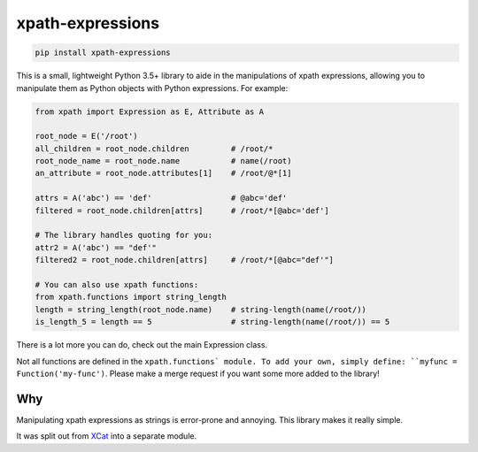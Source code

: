 xpath-expressions
=================

|ci| |pypi|

.. |ci| image:: https://travis-ci.org/orf/xpath-expressions.svg?branch=master
    :target: https://travis-ci.org/orf/xpath-expressions

.. |pypi| image:: https://badge.fury.io/py/xpath-expressions.svg
    :target: https://badge.fury.io/py/xpath-expressions


.. code:: shell

  pip install xpath-expressions

This is a small, lightweight Python 3.5+ library to aide in the manipulations of
xpath expressions, allowing you to manipulate them as Python objects with
Python expressions. For example:


.. code:: python

  from xpath import Expression as E, Attribute as A

  root_node = E('/root')
  all_children = root_node.children         # /root/*
  root_node_name = root_node.name           # name(/root)
  an_attribute = root_node.attributes[1]    # /root/@*[1]

  attrs = A('abc') == 'def'                 # @abc='def'
  filtered = root_node.children[attrs]      # /root/*[@abc='def']

  # The library handles quoting for you:
  attr2 = A('abc') == "def'"
  filtered2 = root_node.children[attrs]     # /root/*[@abc="def'"]

  # You can also use xpath functions:
  from xpath.functions import string_length
  length = string_length(root_node.name)    # string-length(name(/root/))
  is_length_5 = length == 5                 # string-length(name(/root/)) == 5

There is a lot more you can do, check out the main Expression class.

Not all functions are defined in the ``xpath.functions` module. To add your own,
simply define: ``myfunc = Function('my-func')``. Please make a merge request if
you want some more added to the library!

Why
---
Manipulating xpath expressions as strings is error-prone and annoying. This
library makes it really simple.

It was split out from XCat_ into a separate module.

.. _XCat: https://github.com/orf/xcat/

